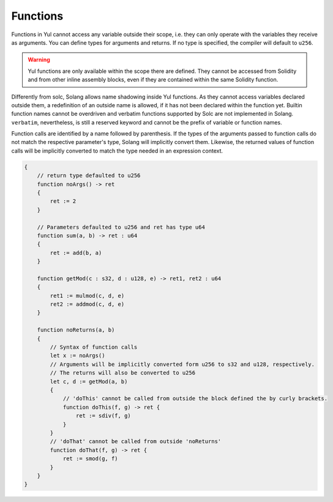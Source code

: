 Functions
=========

Functions in Yul cannot access any variable outside their scope, i.e. they can
only operate with the variables they receive as arguments. You can define types for arguments and returns. If no
type is specified, the compiler will default to ``u256``.

.. warning::
    Yul functions are only available within the scope there are defined. They cannot be accessed from Solidity
    and from other inline assembly blocks, even if they are contained within the same Solidity function.

Differently from solc, Solang allows name shadowing inside Yul
functions. As they cannot access variables declared outside them, a redefinition of an outside name is allowed, if
it has not been declared within the function yet. Builtin function names cannot be overdriven and verbatim functions
supported by Solc are not implemented in Solang. ``verbatim``, nevertheless, is still a reserved keyword and
cannot be the prefix of variable or function names.

Function calls are identified by a name followed by parenthesis. If the types of the arguments passed to function
calls do not match the respective parameter's type, Solang will implicitly convert them. Likewise, the returned
values of function calls will be implicitly converted to match the type needed in an expression context.


.. code-block:: yul

    {
        // return type defaulted to u256
        function noArgs() -> ret
        {
            ret := 2
        }

        // Parameters defaulted to u256 and ret has type u64
        function sum(a, b) -> ret : u64
        {
            ret := add(b, a)
        }

        function getMod(c : s32, d : u128, e) -> ret1, ret2 : u64
        {
            ret1 := mulmod(c, d, e)
            ret2 := addmod(c, d, e)
        }

        function noReturns(a, b)
        {
            // Syntax of function calls
            let x := noArgs()
            // Arguments will be implicitly converted form u256 to s32 and u128, respectively.
            // The returns will also be converted to u256
            let c, d := getMod(a, b)
            {
                // 'doThis' cannot be called from outside the block defined the by curly brackets.
                function doThis(f, g) -> ret {
                    ret := sdiv(f, g)
                }
            }
            // 'doThat' cannot be called from outside 'noReturns'
            function doThat(f, g) -> ret {
                ret := smod(g, f)
            }
        }
    }